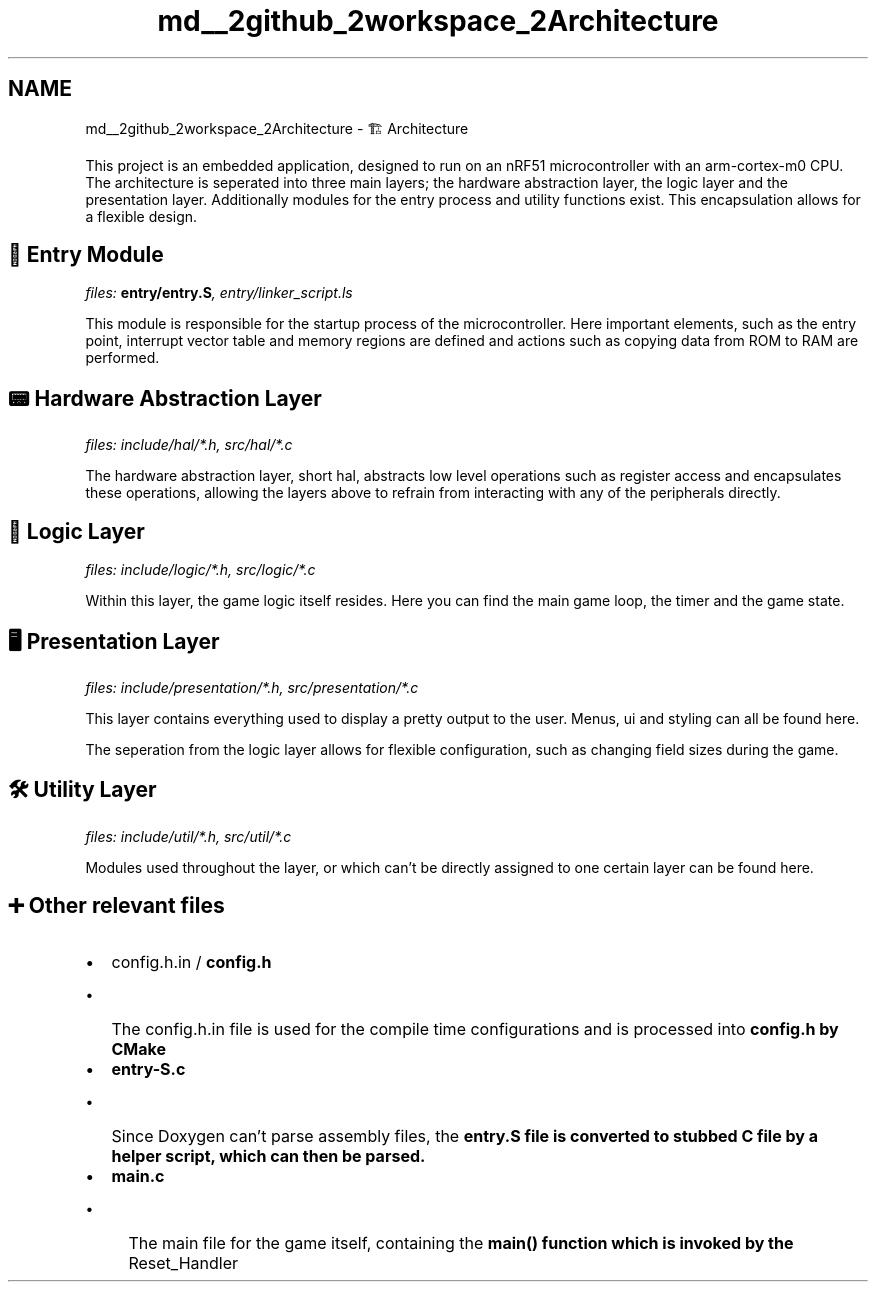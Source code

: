 .TH "md__2github_2workspace_2Architecture" 3 "TikTakToe" \" -*- nroff -*-
.ad l
.nh
.SH NAME
md__2github_2workspace_2Architecture \- 🏗️ Architecture 
.PP


.PP

.PP
This project is an embedded application, designed to run on an \fRnRF51\fP microcontroller with an \fRarm-cortex-m0\fP CPU\&. The architecture is seperated into three main layers; the hardware abstraction layer, the logic layer and the presentation layer\&. Additionally modules for the entry process and utility functions exist\&. This encapsulation allows for a flexible design\&.
.SH "🚪 Entry Module"
.PP
\fIfiles: \fBentry/entry\&.S\fP, entry/linker_script\&.ls\fP

.PP
This module is responsible for the startup process of the microcontroller\&. Here important elements, such as the entry point, interrupt vector table and memory regions are defined and actions such as copying data from ROM to RAM are performed\&.
.SH "📟 Hardware Abstraction Layer"
.PP
\fIfiles: include/hal/*\&.h, src/hal/*\&.c\fP

.PP
The hardware abstraction layer, short hal, abstracts low level operations such as register access and encapsulates these operations, allowing the layers above to refrain from interacting with any of the peripherals directly\&.
.SH "🧩 Logic Layer"
.PP
\fIfiles: include/logic/*\&.h, src/logic/*\&.c\fP

.PP
Within this layer, the game logic itself resides\&. Here you can find the main game loop, the timer and the game state\&.
.SH "🖥️ Presentation Layer"
.PP
\fIfiles: include/presentation/*\&.h, src/presentation/*\&.c\fP

.PP
This layer contains everything used to display a pretty output to the user\&. Menus, ui and styling can all be found here\&.

.PP
The seperation from the logic layer allows for flexible configuration, such as changing field sizes during the game\&.
.SH "🛠️ Utility Layer"
.PP
\fIfiles: include/util/*\&.h, src/util/*\&.c\fP

.PP
Modules used throughout the layer, or which can't be directly assigned to one certain layer can be found here\&.
.SH "➕ Other relevant files"
.PP
.IP "\(bu" 2
config\&.h\&.in / \fBconfig\&.h\fP
.IP "  \(bu" 4
The \fRconfig\&.h\&.in\fP file is used for the compile time configurations and is processed into \fR\fBconfig\&.h\fP\fP by CMake
.PP

.IP "\(bu" 2
\fBentry-S\&.c\fP
.IP "  \(bu" 4
Since Doxygen can't parse assembly files, the \fR\fBentry\&.S\fP\fP file is converted to stubbed C file by a helper script, which can then be parsed\&.
.PP

.IP "\(bu" 2
\fBmain\&.c\fP
.IP "  \(bu" 4
The main file for the game itself, containing the \fR\fBmain()\fP\fP function which is invoked by the \fRReset_Handler\fP 
.PP

.PP

